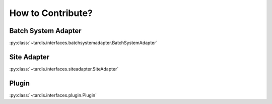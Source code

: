 ==================
How to Contribute?
==================

.. _ref_contribute_batch_system_adapter:

Batch System Adapter
--------------------
:py:class:`~tardis.interfaces.batchsystemadapter.BatchSystemAdapter`

.. _ref_contribute_site_adapter:

Site Adapter
------------
:py:class:`~tardis.interfaces.siteadapter.SiteAdapter`

.. _ref_contribute_plugin:

Plugin
-------
:py:class:`~tardis.interfaces.plugin.Plugin`


